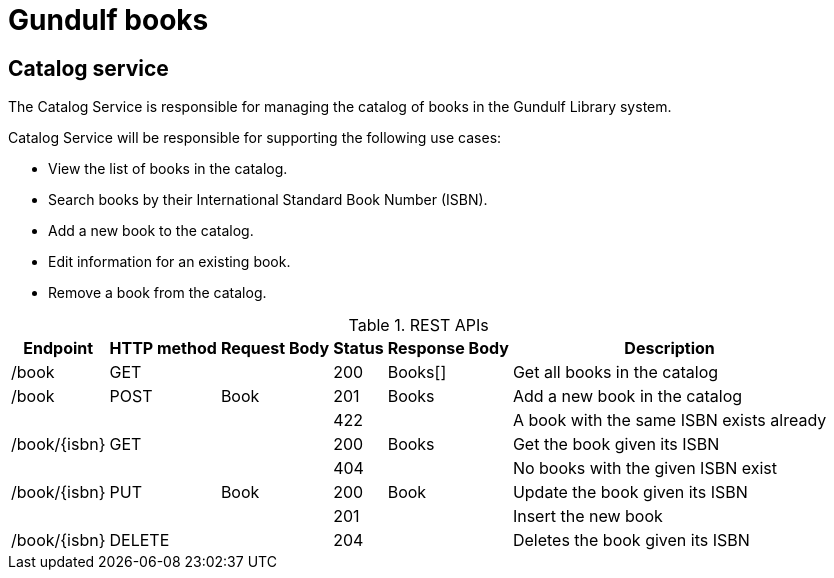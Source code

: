 # Gundulf books 

## Catalog service
The Catalog Service is responsible for managing the catalog of books in the Gundulf Library system.

Catalog Service will be responsible for supporting the following use cases:

- View the list of books in the catalog. 
- Search books by their International Standard Book Number (ISBN). 
- Add a new book to the catalog. 
- Edit information for an existing book. 
- Remove a book from the catalog.

.REST APIs 
[%autowidth]
|===
|Endpoint |HTTP method|Request Body|Status|Response Body|Description

|/book |GET | |200 |Books[]|Get all books in the catalog
|/book |POST |Book |201 |Books|Add a new book in the catalog
| | | |422 | |A book with the same ISBN exists already
|/book/{isbn} |GET | |200 |Books|Get the book given its ISBN 
| | | |404 | |No books with the given ISBN exist
|/book/{isbn} |PUT |Book |200 |Book|Update the book given its ISBN 
| | | |201 | |Insert the new book
|/book/{isbn} |DELETE | |204 ||Deletes the book given its ISBN 
|===
